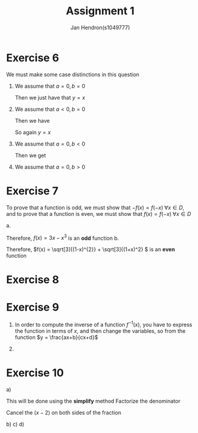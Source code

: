 #+TITLE: Assignment 1
#+AUTHOR: Jan Hendron(s1049777)
#+OPTIONS: toc:nil
#+LATEX_HEADER:

* Exercise 6
We must make some case distinctions in this question

1. We assume that \(a = 0, b = 0\)

   Then we just have that \(y=x\)

2. We assume that \(a < 0, b = 0\)

   Then we have
   \begin{gather*}
   y = a + (0 - a)x \\
    y = a-ax \\
    y = x
   \end{gather*}

   So again \(y = x\)

3. We assume that \(a = 0, b < 0\)

   Then we get
   \begin{gather*}
   y = 0 + (b - 0)x \\
   y = bx \\
   \end{gather*}

4. We assume that \(a = 0, b > 0\)

* Exercise 7
To prove that a function is odd, we must show that \(-f(x)=f(-x)\; \forall x\in D\), and to prove that a function is even, we must show that \(f(x) = f(-x)\; \forall x \in D\)

a.
   \begin{align*}
   \textrm{\(f(-x)\) should be equal to this if it is even}\\
   f(x) &= 3x-x^{3} \\
   & \\
   \textrm{\(f(-x)\) should be equal to this if it is odd} \\
   -f(x) &= -(3x-x^{3})\\
   &= -3x+x^{3} \\
   &= x^{3}-3x \\
   &  \\
   \textrm{Here we test if either it true} \\
   f(-x) &= 3(-x)-(-x)^{3}   \\
   &= -3x-(-x^3) \\
   &= -3x+x^3 \\
   &= x^3-3x
   \end{align*}
   Therefore, \(f(x) = 3x-x^{3}\) is an *odd* function
b.
   \begin{align*}
   \textrm{\(f(-x)\) should be equal to this if it is even} \\
    f(x) &= \sqrt[3]{(1-x)^{2}} + \sqrt[3]{(1+x)^2} \\
    \textrm{\(f(-x)\) should be equal to this if it is odd} \\
    -f(x) &= -\left(\sqrt[3]{(1-x)^2} + \sqrt[3]{(1+x)^2}\right)\\
    &= - \sqrt[3]{(1-x)^2} - \sqrt[3]{(1+x)^2}\\
    \textrm{Here we test if either are true}\\
    f(-x) &= \sqrt[3]{(1-(-x))^{2}} + \sqrt[3]{(1+(-x))^2} \\
    &= \sqrt[3]{(1+x)^{2}} + \sqrt[3]{(1-x)^2} \\
    &\textrm{Rearrange} \\
    &= \sqrt[3]{(1-x)^{2}} + \sqrt[3]{(1+x)^2} \\
   \end{align*}
   Therefore, \(f(x) = \sqrt[3]{(1-x)^{2}} + \sqrt[3]{(1+x)^2} \) is an *even* function
* Exercise 8
* Exercise 9
1. In order to compute the inverse of a function \(f^{-1}(x)\), you have to express the function in terms of \(x\), and then change the variables, so from the function \(y = \frac{ax+b}{cx+d}\)

         \begin{gather*}
         y = \frac{ax+b}{cx+d} \\
         y(cx+d) = ax+b \\
         cxy + dy = ax+b \\
         cxy - ax =b-dy \\
         x(cy-a) = b-dy \\
         x = \frac{b-dy}{cy-a}\\
         y = \frac{b-dx}{cx-a}
         \end{gather*}

2.
* Exercise 10
a)
\begin{gather*}
\lim_{x\to2} \frac{x-2}{x^{2}+x-6} \\
\end{gather*}
This will be done using the *simplify* method
Factorize the denominator
\begin{gather*}
\frac{x-2}{(x-2)(x+3)}
\end{gather*}
Cancel the \((x-2)\) on both sides of the fraction
\begin{gather*}
\frac{1}{x+3} \\
\frac{1}{2+3} \\
\lim_{x\to2} \frac{x-2}{x^{2}+x-6} = \frac{1}{5} \\
\end{gather*}
b)
c)
d)

